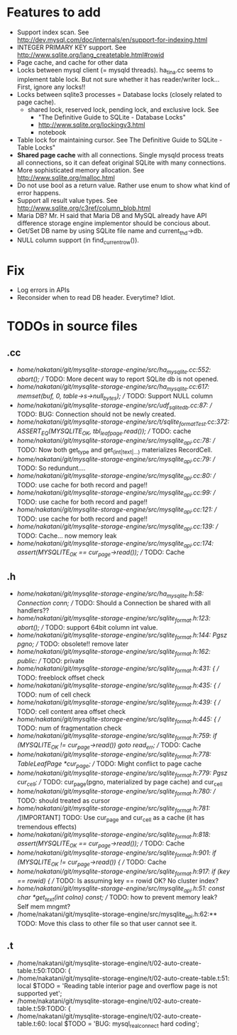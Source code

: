 # DO NOT EDIT THIS FILE.
# EDIT "TODO-edit.org" INSTEAD.


* Features to add
  - Support index scan. See http://dev.mysql.com/doc/internals/en/support-for-indexing.html
  - INTEGER PRIMARY KEY support. See http://www.sqlite.org/lang_createtable.html#rowid
  - Page cache, and cache for other data
  - Locks between mysql client (= mysqld threads).
    ha_tina.cc seems to implement table lock.  But not sure whether it has reader/writer lock...
    First, ignore any locks!!
  - Locks between sqlite3 processes = Database locks (closely related to page cache).
    - shared lock, reserved lock, pending lock, and exclusive lock.
      See
      - "The Definitive Guide to SQLite - Database Locks"
      - http://www.sqlite.org/lockingv3.html
      - notebook
  - Table lock for maintaining cursor. See The Definitive Guide to SQLite - Table Locks"
  - *Shared page cache* with all connections. Single mysqld process treats all connections, so it can defeat original SQLite with many connections.
  - More sophisticated memory allocation. See http://www.sqlite.org/malloc.html
  - Do not use bool as a return value. Rather use enum to show what kind of error happens.
  - Support all result value types. See http://www.sqlite.org/c3ref/column_blob.html
  - Maria DB?  Mr. H said that Maria DB and MySQL already have API difference storage engine implementor should be concious about.
  - Get/Set DB name by using SQLite file name and current_thd->db.
  - NULL column support (in find_current_row()).

* Fix
  - Log errors in APIs
  - Reconsider when to read DB header. Everytime? Idiot.

* TODOs in source files
** .cc
- /home/nakatani/git/mysqlite-storage-engine/src/ha_mysqlite.cc:552:    abort();    // TODO: More decent way to report SQLite db is not opened.
- /home/nakatani/git/mysqlite-storage-engine/src/ha_mysqlite.cc:617:  memset(buf, 0, table->s->null_bytes);  // TODO: Support NULL column
- /home/nakatani/git/mysqlite-storage-engine/src/udf_sqlite_db.cc:87:  // TODO: BUG: Connection should not be newly created.
- /home/nakatani/git/mysqlite-storage-engine/src/t/sqlite_formatTest.cc:372:    ASSERT_EQ(MYSQLITE_OK, tbl_leaf_page.read());  // TODO: cache
- /home/nakatani/git/mysqlite-storage-engine/src/mysqlite_api.cc:78:  // TODO: Now both get_type and get_(int|text|...) materializes RecordCell.
- /home/nakatani/git/mysqlite-storage-engine/src/mysqlite_api.cc:79:  // TODO: So redundunt....
- /home/nakatani/git/mysqlite-storage-engine/src/mysqlite_api.cc:80:  // TODO: use cache for both record and page!!
- /home/nakatani/git/mysqlite-storage-engine/src/mysqlite_api.cc:99:  // TODO: use cache for both record and page!!
- /home/nakatani/git/mysqlite-storage-engine/src/mysqlite_api.cc:121:  // TODO: use cache for both record and page!!
- /home/nakatani/git/mysqlite-storage-engine/src/mysqlite_api.cc:139:  // TODO: Cache... now memory leak
- /home/nakatani/git/mysqlite-storage-engine/src/mysqlite_api.cc:174:  assert(MYSQLITE_OK == cur_page->read());  // TODO: Cache

** .h
- /home/nakatani/git/mysqlite-storage-engine/src/ha_mysqlite.h:58:  Connection conn;   // TODO: Should a Connection be shared with all handlers??
- /home/nakatani/git/mysqlite-storage-engine/src/sqlite_format.h:123:    abort();  // TODO: support 64bit column int value.
- /home/nakatani/git/mysqlite-storage-engine/src/sqlite_format.h:144:  Pgsz pgno;  // TODO: obsolete!! remove later
- /home/nakatani/git/mysqlite-storage-engine/src/sqlite_format.h:162:  public:  // TODO: private
- /home/nakatani/git/mysqlite-storage-engine/src/sqlite_format.h:431:    { // TODO: freeblock offset check
- /home/nakatani/git/mysqlite-storage-engine/src/sqlite_format.h:435:    { // TODO: num of cell check
- /home/nakatani/git/mysqlite-storage-engine/src/sqlite_format.h:439:    { // TODO: cell content area offset check
- /home/nakatani/git/mysqlite-storage-engine/src/sqlite_format.h:445:    { // TODO: num of fragmentation check
- /home/nakatani/git/mysqlite-storage-engine/src/sqlite_format.h:759:      if (MYSQLITE_OK != cur_page->read()) goto read_err;  // TODO: Cache
- /home/nakatani/git/mysqlite-storage-engine/src/sqlite_format.h:778:  TableLeafPage *cur_page;  // TODO: Might conflict to page cache
- /home/nakatani/git/mysqlite-storage-engine/src/sqlite_format.h:779:  Pgsz cur_cell;            // TODO: cur_page(pgno, materialized by page cache) and cur_cell
- /home/nakatani/git/mysqlite-storage-engine/src/sqlite_format.h:780:                            // TODO: should treated as cursor
- /home/nakatani/git/mysqlite-storage-engine/src/sqlite_format.h:781:  //[IMPORTANT] TODO: Use cur_page and cur_cell as a cache (it has tremendous effects)
- /home/nakatani/git/mysqlite-storage-engine/src/sqlite_format.h:818:    assert(MYSQLITE_OK == cur_page->read());  // TODO: Cache
- /home/nakatani/git/mysqlite-storage-engine/src/sqlite_format.h:901:    if (MYSQLITE_OK != cur_page->read()) {  // TODO: Cache
- /home/nakatani/git/mysqlite-storage-engine/src/sqlite_format.h:917:        if (key == rowid) {  // TODO: Is assuming key == rowid OK? No cluster index?
- /home/nakatani/git/mysqlite-storage-engine/src/mysqlite_api.h:51:  const char *get_text(int colno) const;  // TODO: how to prevent memory leak? Self mem mngmt?
- /home/nakatani/git/mysqlite-storage-engine/src/mysqlite_api.h:62:** TODO: Move this class to other file so that user cannot see it.

** .t
- /home/nakatani/git/mysqlite-storage-engine/t/02-auto-create-table.t:50:TODO: {
- /home/nakatani/git/mysqlite-storage-engine/t/02-auto-create-table.t:51:    local $TODO = 'Reading table interior page and overflow page is not supported yet';
- /home/nakatani/git/mysqlite-storage-engine/t/02-auto-create-table.t:59:TODO: {
- /home/nakatani/git/mysqlite-storage-engine/t/02-auto-create-table.t:60:    local $TODO = 'BUG: mysql_real_connect hard coding';

